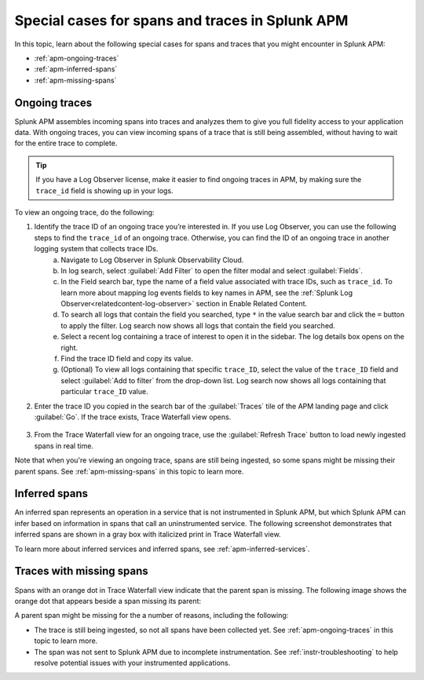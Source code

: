 .. _apm-special-traces:

***************************************************
Special cases for spans and traces in Splunk APM
***************************************************

.. meta::
   :description: Learn about special cases for spans and traces in Splunk APM.

In this topic, learn about the following special cases for spans and traces that you might encounter in Splunk APM: 

* :ref:`apm-ongoing-traces`
* :ref:`apm-inferred-spans`
* :ref:`apm-missing-spans`

.. _apm-ongoing-traces:

Ongoing traces
---------------------------------
Splunk APM assembles incoming spans into traces and analyzes them to give you full fidelity access to your application data. With ongoing traces, you can view incoming spans of a trace that is still being assembled, without having to wait for the entire trace to complete. 

.. tip:: If you have a Log Observer license, make it easier to find ongoing traces in APM, by making sure the ``trace_id`` field is showing up in your logs.

To view an ongoing trace, do the following:

1. Identify the trace ID of an ongoing trace you’re interested in. If you use Log Observer, you can use the following steps to find the ``trace_id`` of an ongoing trace. Otherwise, you can find the ID of an ongoing trace in another logging system that collects trace IDs. 
    a. Navigate to Log Observer in Splunk Observability Cloud.
    b. In log search, select :guilabel:`Add Filter` to open the filter modal and select :guilabel:`Fields`.
    c. In the Field search bar, type the name of a field value associated with trace IDs, such as ``trace_id``. To learn more about mapping log events fields to key names in APM, see the :ref:`Splunk Log Observer<relatedcontent-log-observer>` section in Enable Related Content.
    d. To search all logs that contain the field you searched, type ``*`` in the value search bar and click the ``=`` button to apply the filter. Log search now shows all logs that contain the field you searched.
    e. Select a recent log containing a trace of interest to open it in the sidebar. The log details box opens on the right.
    f. Find the trace ID field and copy its value.
    g. (Optional) To view all logs containing that specific ``trace_ID``, select the value of the ``trace_ID`` field and select :guilabel:`Add to filter` from the drop-down list. Log search now shows all logs containing that particular ``trace_ID`` value.

2. Enter the trace ID you copied in the search bar of the :guilabel:`Traces` tile of the APM landing page and click :guilabel:`Go`. If the trace exists, Trace Waterfall view opens. 

    .. image:: /_images/apm/terms-concepts/trace-search-card.png
      :width: 50% 
      :alt: This image shows the Traces card in the APM landing page, which contains a search bar where you can enter the trace ID of a trace you want to locate.

3. From the Trace Waterfall view for an ongoing trace, use the :guilabel:`Refresh Trace` button to load newly ingested spans in real time.

Note that when you're viewing an ongoing trace, spans are still being ingested, so some spans might be missing their parent spans. See :ref:`apm-missing-spans` in this topic to learn more. 

.. _apm-inferred-spans:

Inferred spans
----------------
An inferred span represents an operation in a service that is not instrumented in Splunk APM, but which Splunk APM can infer based on information in spans that call an uninstrumented service. The following screenshot demonstrates that inferred spans are shown in a gray box with italicized print in Trace Waterfall view.

.. image:: /_images/apm/terms-concepts/inferred-span.png
  :width: 100%
  :alt: This screenshot shows two inferred spans in Trace Waterfall view, each indicated by a gray box with italicized print. 

To learn more about inferred services and inferred spans, see :ref:`apm-inferred-services`. 

.. _apm-missing-spans:

Traces with missing spans
---------------------------
Spans with an orange dot in Trace Waterfall view indicate that the parent span is missing. The following image shows the orange dot that appears beside a span missing its parent: 

.. image:: /_images/apm/terms-concepts/span-missing-parent.png
  :width: 100%
  :alt: This screenshot shows the orange dot that appears beside a span missing its parent. 

A parent span might be missing for the a number of reasons, including the following:

* The trace is still being ingested, so not all spans have been collected yet. See :ref:`apm-ongoing-traces` in this topic to learn more. 
* The span was not sent to Splunk APM due to incomplete instrumentation. See :ref:`instr-troubleshooting` to help resolve potential issues with your instrumented applications.